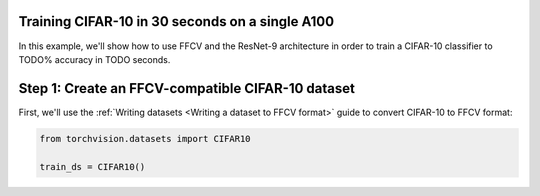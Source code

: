Training CIFAR-10 in 30 seconds on a single A100
================================================

In this example, we'll show how to use FFCV and the ResNet-9 architecture in
order to train a CIFAR-10 classifier to TODO% accuracy in TODO seconds.

Step 1: Create an FFCV-compatible CIFAR-10 dataset
==================================================

First, we'll use the :ref:`Writing datasets <Writing a dataset to FFCV format>`
guide to convert CIFAR-10 to FFCV format:

.. code-block:: python

    from torchvision.datasets import CIFAR10

    train_ds = CIFAR10()